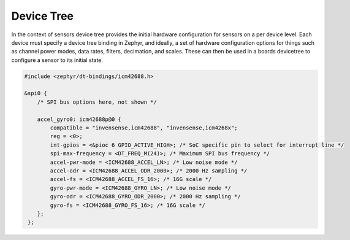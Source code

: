 Device Tree
###########

In the context of sensors device tree provides the initial hardware configuration
for sensors on a per device level. Each device must specify a device tree binding
in Zephyr, and ideally, a set of hardware configuration options for things such
as channel power modes, data rates, filters, decimation, and scales. These can
then be used in a boards devicetree to configure a sensor to its initial state.

.. code-block:: dts

   #include <zephyr/dt-bindings/icm42688.h>

   &spi0 {
       /* SPI bus options here, not shown */

       accel_gyro0: icm42688p@0 {
           compatible = "invensense,icm42688", "invensense,icm4268x";
           reg = <0>;
           int-gpios = <&pioc 6 GPIO_ACTIVE_HIGH>; /* SoC specific pin to select for interrupt line */
           spi-max-frequency = <DT_FREQ_M(24)>; /* Maximum SPI bus frequency */
           accel-pwr-mode = <ICM42688_ACCEL_LN>; /* Low noise mode */
           accel-odr = <ICM42688_ACCEL_ODR_2000>; /* 2000 Hz sampling */
           accel-fs = <ICM42688_ACCEL_FS_16>; /* 16G scale */
           gyro-pwr-mode = <ICM42688_GYRO_LN>; /* Low noise mode */
           gyro-odr = <ICM42688_GYRO_ODR_2000>; /* 2000 Hz sampling */
           gyro-fs = <ICM42688_GYRO_FS_16>; /* 16G scale */
       };
    };
